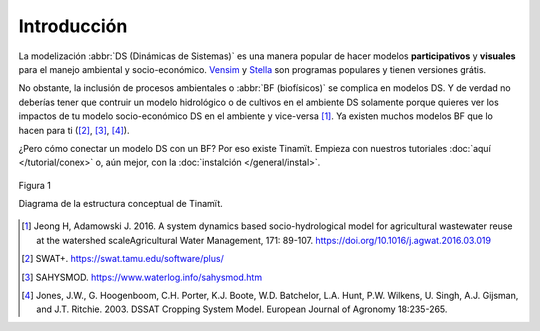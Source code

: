 Introducción
============
La modelización :abbr:`DS (Dinámicas de Sistemas)` es una manera popular de hacer modelos **participativos**
y **visuales** para el manejo ambiental y socio-económico. `Vensim <https://vensim.com/>`_ y
`Stella <https://www.iseesystems.com/store/products/stella-architect.aspx>`_ son programas populares y tienen versiones
grátis.

No obstante, la inclusión de procesos ambientales o :abbr:`BF (biofísicos)` se complica en modelos
DS. Y de verdad no deberías tener que contruir un modelo hidrológico o de cultivos
en el ambiente DS solamente porque quieres ver los impactos de tu modelo
socio-económico DS en el ambiente y vice-versa [1]_. Ya existen
muchos modelos BF que lo hacen para ti ([2]_, [3]_, [4]_).

¿Pero cómo conectar un modelo DS con un BF? Por eso existe
Tinamït. Empieza con nuestros tutoriales :doc:`aquí </tutorial/conex>` o, aún mejor, con la
:doc:`instalción </general/instal>`.

.. figure:: /_estático/imágenes/Estructura_concep.png
   :align: center
   :alt: Diagrama de la estructura conceptual de Tinamït.

   Figura 1

   Diagrama de la estructura conceptual de Tinamït.

.. [1]
   Jeong H, Adamowski J. 2016. A system dynamics based socio-hydrological model for agricultural wastewater reuse at
   the watershed scaleAgricultural Water Management, 171: 89-107. https://doi.org/10.1016/j.agwat.2016.03.019

.. [2] SWAT+. https://swat.tamu.edu/software/plus/

.. [3] SAHYSMOD. https://www.waterlog.info/sahysmod.htm

.. [4]
   Jones, J.W., G. Hoogenboom, C.H. Porter, K.J. Boote, W.D. Batchelor, L.A. Hunt, P.W. Wilkens, U. Singh, A.J.
   Gijsman, and J.T. Ritchie. 2003. DSSAT Cropping System Model. European Journal of Agronomy 18:235-265.

